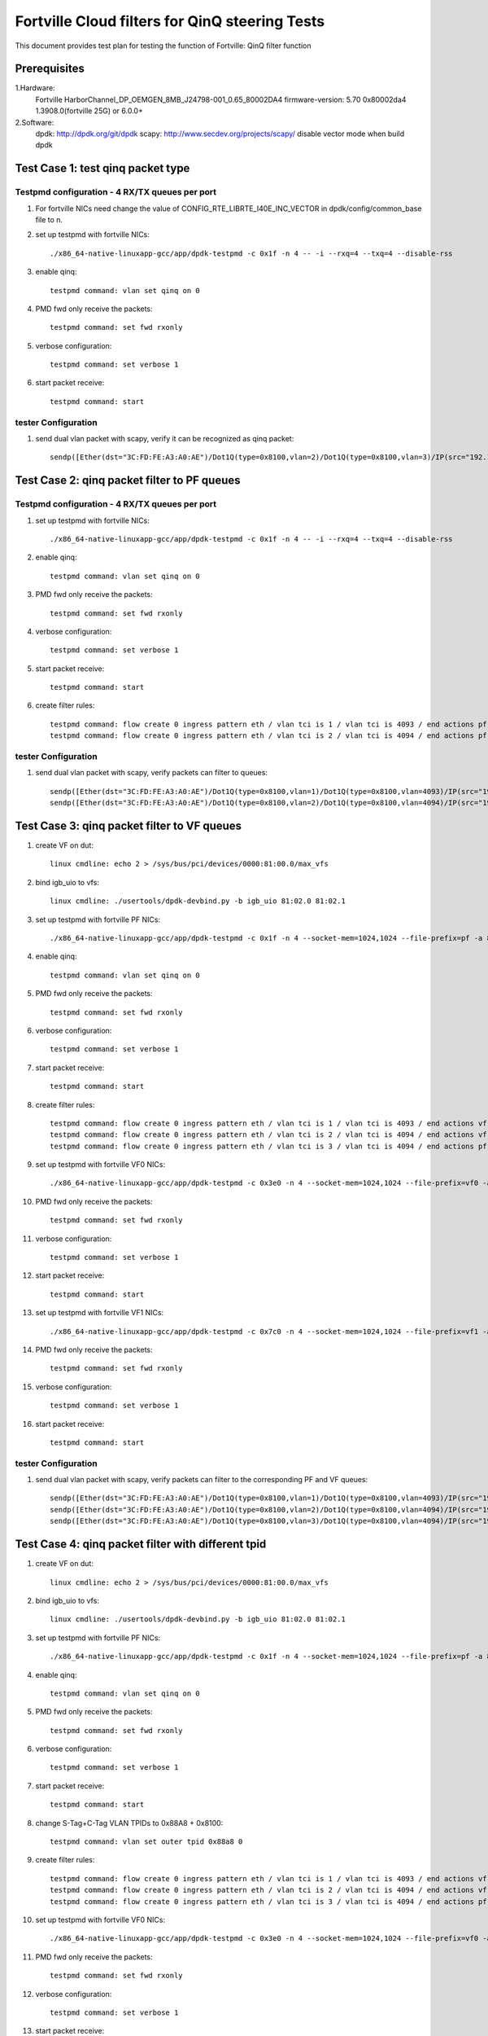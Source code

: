.. Copyright (c) <2011-2017>, Intel Corporation
   All rights reserved.

   Redistribution and use in source and binary forms, with or without
   modification, are permitted provided that the following conditions
   are met:

   - Redistributions of source code must retain the above copyright
     notice, this list of conditions and the following disclaimer.

   - Redistributions in binary form must reproduce the above copyright
     notice, this list of conditions and the following disclaimer in
     the documentation and/or other materials provided with the
     distribution.

   - Neither the name of Intel Corporation nor the names of its
     contributors may be used to endorse or promote products derived
     from this software without specific prior written permission.

   THIS SOFTWARE IS PROVIDED BY THE COPYRIGHT HOLDERS AND CONTRIBUTORS
   "AS IS" AND ANY EXPRESS OR IMPLIED WARRANTIES, INCLUDING, BUT NOT
   LIMITED TO, THE IMPLIED WARRANTIES OF MERCHANTABILITY AND FITNESS
   FOR A PARTICULAR PURPOSE ARE DISCLAIMED. IN NO EVENT SHALL THE
   COPYRIGHT OWNER OR CONTRIBUTORS BE LIABLE FOR ANY DIRECT, INDIRECT,
   INCIDENTAL, SPECIAL, EXEMPLARY, OR CONSEQUENTIAL DAMAGES
   (INCLUDING, BUT NOT LIMITED TO, PROCUREMENT OF SUBSTITUTE GOODS OR
   SERVICES; LOSS OF USE, DATA, OR PROFITS; OR BUSINESS INTERRUPTION)
   HOWEVER CAUSED AND ON ANY THEORY OF LIABILITY, WHETHER IN CONTRACT,
   STRICT LIABILITY, OR TORT (INCLUDING NEGLIGENCE OR OTHERWISE)
   ARISING IN ANY WAY OUT OF THE USE OF THIS SOFTWARE, EVEN IF ADVISED
   OF THE POSSIBILITY OF SUCH DAMAGE.

===============================================
Fortville Cloud filters for QinQ steering Tests
===============================================
This document provides test plan for testing the function of Fortville:
QinQ filter function

Prerequisites
=============
1.Hardware:
   Fortville
   HarborChannel_DP_OEMGEN_8MB_J24798-001_0.65_80002DA4 
   firmware-version: 5.70 0x80002da4 1.3908.0(fortville 25G) or 6.0.0+
   
2.Software: 
  dpdk: http://dpdk.org/git/dpdk
  scapy: http://www.secdev.org/projects/scapy/
  disable vector mode when build dpdk

Test Case 1: test qinq packet type
==================================

Testpmd configuration - 4 RX/TX queues per port
------------------------------------------------
#. For fortville NICs need change the value of 
   CONFIG_RTE_LIBRTE_I40E_INC_VECTOR in dpdk/config/common_base file to n.

#. set up testpmd with fortville NICs::

      ./x86_64-native-linuxapp-gcc/app/dpdk-testpmd -c 0x1f -n 4 -- -i --rxq=4 --txq=4 --disable-rss

#. enable qinq::

    testpmd command: vlan set qinq on 0
      
#. PMD fwd only receive the packets::

    testpmd command: set fwd rxonly
      
#. verbose configuration::

    testpmd command: set verbose 1
      
#. start packet receive::

    testpmd command: start

tester Configuration
-------------------- 

#. send dual vlan packet with scapy, verify it can be recognized as qinq packet::

    sendp([Ether(dst="3C:FD:FE:A3:A0:AE")/Dot1Q(type=0x8100,vlan=2)/Dot1Q(type=0x8100,vlan=3)/IP(src="192.168.0.1", dst="192.168.0.2")/Raw('x' * 20)], iface="eth17")

Test Case 2: qinq packet filter to PF queues
============================================

Testpmd configuration - 4 RX/TX queues per port
-----------------------------------------------

#. set up testpmd with fortville NICs::

    ./x86_64-native-linuxapp-gcc/app/dpdk-testpmd -c 0x1f -n 4 -- -i --rxq=4 --txq=4 --disable-rss

#. enable qinq::

    testpmd command: vlan set qinq on 0
      
#. PMD fwd only receive the packets::

    testpmd command: set fwd rxonly
      
#. verbose configuration::

    testpmd command: set verbose 1
      
#. start packet receive::

    testpmd command: start

#. create filter rules::

    testpmd command: flow create 0 ingress pattern eth / vlan tci is 1 / vlan tci is 4093 / end actions pf / queue index 1 / end
    testpmd command: flow create 0 ingress pattern eth / vlan tci is 2 / vlan tci is 4094 / end actions pf / queue index 2 / end

tester Configuration
-------------------- 

#. send dual vlan packet with scapy, verify packets can filter to queues::

    sendp([Ether(dst="3C:FD:FE:A3:A0:AE")/Dot1Q(type=0x8100,vlan=1)/Dot1Q(type=0x8100,vlan=4093)/IP(src="192.168.0.1", dst="192.168.0.2")/Raw('x' * 20)], iface="eth17")
    sendp([Ether(dst="3C:FD:FE:A3:A0:AE")/Dot1Q(type=0x8100,vlan=2)/Dot1Q(type=0x8100,vlan=4094)/IP(src="192.168.0.1", dst="192.168.0.2")/Raw('x' * 20)], iface="eth17")

Test Case 3: qinq packet filter to VF queues
============================================
#. create VF on dut::

    linux cmdline: echo 2 > /sys/bus/pci/devices/0000:81:00.0/max_vfs

#. bind igb_uio to vfs::

    linux cmdline: ./usertools/dpdk-devbind.py -b igb_uio 81:02.0 81:02.1
 
#. set up testpmd with fortville PF NICs::

    ./x86_64-native-linuxapp-gcc/app/dpdk-testpmd -c 0x1f -n 4 --socket-mem=1024,1024 --file-prefix=pf -a 81:00.0 -- -i --rxq=4 --txq=4

#. enable qinq::

    testpmd command: vlan set qinq on 0
      
#. PMD fwd only receive the packets::

    testpmd command: set fwd rxonly
      
#. verbose configuration::

    testpmd command: set verbose 1
      
#. start packet receive::

    testpmd command: start
       
#. create filter rules::
 
    testpmd command: flow create 0 ingress pattern eth / vlan tci is 1 / vlan tci is 4093 / end actions vf id 0 / queue index 2 / end
    testpmd command: flow create 0 ingress pattern eth / vlan tci is 2 / vlan tci is 4094 / end actions vf id 1 / queue index 3 / end
    testpmd command: flow create 0 ingress pattern eth / vlan tci is 3 / vlan tci is 4094 / end actions pf / queue index 1 / end

#. set up testpmd with fortville VF0 NICs::

    ./x86_64-native-linuxapp-gcc/app/dpdk-testpmd -c 0x3e0 -n 4 --socket-mem=1024,1024 --file-prefix=vf0 -a 81:02.0 -- -i --rxq=4 --txq=4

#. PMD fwd only receive the packets::

    testpmd command: set fwd rxonly
      
#. verbose configuration::

    testpmd command: set verbose 1
      
#. start packet receive::

    testpmd command: start

#. set up testpmd with fortville VF1 NICs::

    ./x86_64-native-linuxapp-gcc/app/dpdk-testpmd -c 0x7c0 -n 4 --socket-mem=1024,1024 --file-prefix=vf1 -a 81:02.1 -- -i --rxq=4 --txq=4

#. PMD fwd only receive the packets::

    testpmd command: set fwd rxonly
      
#. verbose configuration::

    testpmd command: set verbose 1
      
#. start packet receive::

    testpmd command: start
    
tester Configuration
-------------------- 

#. send dual vlan packet with scapy, verify packets can filter to the corresponding PF and VF queues::

    sendp([Ether(dst="3C:FD:FE:A3:A0:AE")/Dot1Q(type=0x8100,vlan=1)/Dot1Q(type=0x8100,vlan=4093)/IP(src="192.168.0.1", dst="192.168.0.2")/Raw('x' * 20)], iface="eth17")
    sendp([Ether(dst="3C:FD:FE:A3:A0:AE")/Dot1Q(type=0x8100,vlan=2)/Dot1Q(type=0x8100,vlan=4094)/IP(src="192.168.0.1", dst="192.168.0.2")/Raw('x' * 20)], iface="eth17")
    sendp([Ether(dst="3C:FD:FE:A3:A0:AE")/Dot1Q(type=0x8100,vlan=3)/Dot1Q(type=0x8100,vlan=4094)/IP(src="192.168.0.1", dst="192.168.0.2")/Raw('x' * 20)], iface="eth17")

Test Case 4: qinq packet filter with different tpid
====================================================
#. create VF on dut::

    linux cmdline: echo 2 > /sys/bus/pci/devices/0000:81:00.0/max_vfs

#. bind igb_uio to vfs::

    linux cmdline: ./usertools/dpdk-devbind.py -b igb_uio 81:02.0 81:02.1
 
#. set up testpmd with fortville PF NICs::

    ./x86_64-native-linuxapp-gcc/app/dpdk-testpmd -c 0x1f -n 4 --socket-mem=1024,1024 --file-prefix=pf -a 81:00.0 -- -i --rxq=4 --txq=4

#. enable qinq::

    testpmd command: vlan set qinq on 0
      
#. PMD fwd only receive the packets::

    testpmd command: set fwd rxonly
      
#. verbose configuration::

    testpmd command: set verbose 1
      
#. start packet receive::

    testpmd command: start

#. change S-Tag+C-Tag VLAN TPIDs to 0x88A8 + 0x8100::

    testpmd command: vlan set outer tpid 0x88a8 0

#. create filter rules::
 
    testpmd command: flow create 0 ingress pattern eth / vlan tci is 1 / vlan tci is 4093 / end actions vf id 0 / queue index 2 / end
    testpmd command: flow create 0 ingress pattern eth / vlan tci is 2 / vlan tci is 4094 / end actions vf id 1 / queue index 3 / end
    testpmd command: flow create 0 ingress pattern eth / vlan tci is 3 / vlan tci is 4094 / end actions pf / queue index 1 / end

#. set up testpmd with fortville VF0 NICs::

    ./x86_64-native-linuxapp-gcc/app/dpdk-testpmd -c 0x3e0 -n 4 --socket-mem=1024,1024 --file-prefix=vf0 -a 81:02.0 -- -i --rxq=4 --txq=4

#. PMD fwd only receive the packets::

    testpmd command: set fwd rxonly
      
#. verbose configuration::

    testpmd command: set verbose 1
      
#. start packet receive::

    testpmd command: start

#. set up testpmd with fortville VF1 NICs::

    ./x86_64-native-linuxapp-gcc/app/dpdk-testpmd -c 0x7c0 -n 4 --socket-mem=1024,1024 --file-prefix=vf1 -a 81:02.1 -- -i --rxq=4 --txq=4

#. PMD fwd only receive the packets::

    testpmd command: set fwd rxonly
      
#. verbose configuration::

    testpmd command: set verbose 1
      
#. start packet receive::

    testpmd command: start

tester Configuration
-------------------- 

#. send dual vlan packet with scapy, verify packets can filter to the corresponding VF queues.
#. send qinq packet with traffic generator, verify packets can filter to the corresponding VF queues.

Note
====================================================

#. How to send packet with specific TPID with scapy::

    1. wrpcap("qinq.pcap",[Ether(dst="3C:FD:FE:A3:A0:AE")/Dot1Q(type=0x8100,vlan=1)/Dot1Q(type=0x8100,vlan=4092)/IP(src="192.168.0.1", dst="192.168.0.2")/Raw('x' * 20)]).
    2. hexedit qinq.pcap; change tpid field, "ctrl+w" to save, "ctrl+x" to exit.
    3. sendp(rdpcap("qinq.pcap"), iface="eth17").
